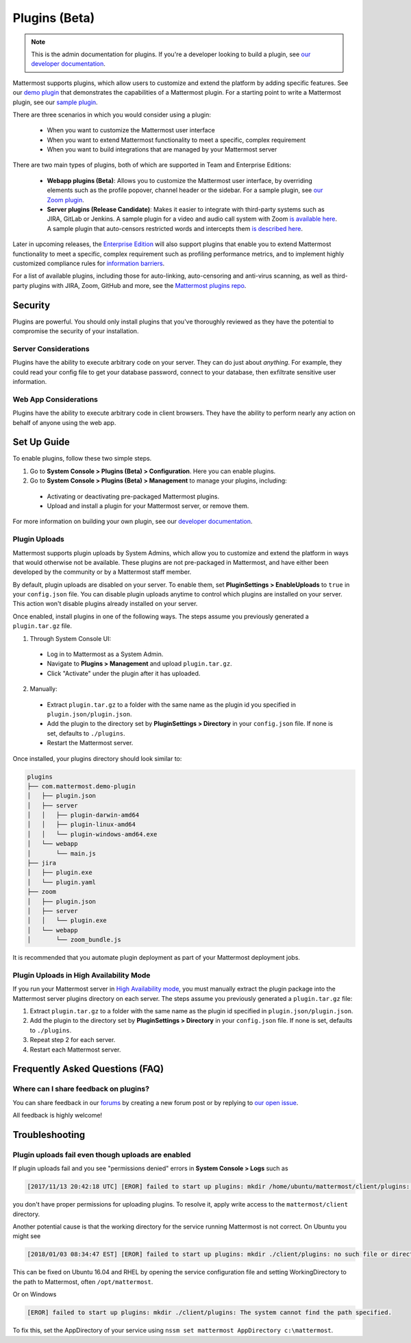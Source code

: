 Plugins (Beta)
===============

.. note::
  This is the admin documentation for plugins. If you're a developer looking to build a plugin, see `our developer documentation <https://developers.mattermost.com/extend/plugins>`__.

Mattermost supports plugins, which allow users to customize and extend the platform by adding specific features. See our `demo plugin <https://github.com/mattermost/mattermost-plugin-demo>`__ that demonstrates the capabilities of a Mattermost plugin. For a starting point to write a Mattermost plugin, see our `sample plugin <https://github.com/mattermost/mattermost-plugin-sample>`__.

There are three scenarios in which you would consider using a plugin:

 - When you want to customize the Mattermost user interface
 - When you want to extend Mattermost functionality to meet a specific, complex requirement
 - When you want to build integrations that are managed by your Mattermost server

There are two main types of plugins, both of which are supported in Team and Enterprise Editions:

 - **Webapp plugins (Beta)**: Allows you to customize the Mattermost user interface, by overriding elements such as the profile popover, channel header or the sidebar. For a sample plugin, see `our Zoom plugin <https://github.com/mattermost/mattermost-plugin-zoom>`__.
 - **Server plugins (Release Candidate)**: Makes it easier to integrate with third-party systems such as JIRA, GitLab or Jenkins. A sample plugin for a video and audio call system with Zoom `is available here <https://github.com/mattermost/mattermost-plugin-zoom>`__. A sample plugin that auto-censors restricted words and intercepts them `is described here <https://forum.mattermost.org/t/coming-soon-apiv4-mattermost-post-intercept/4982>`__.

Later in upcoming releases, the `Enterprise Edition <https://about.mattermost.com/pricing>`__ will also support plugins that enable you to extend Mattermost functionality to meet a specific, complex requirement such as profiling performance metrics, and to implement highly customized compliance rules for `information barriers <http://www.17a-4.com/supervision-information-barriers/>`__.

For a list of available plugins, including those for auto-linking, auto-censoring and anti-virus scanning, as well as third-party plugins with JIRA, Zoom, GitHub and more, see the `Mattermost plugins repo <https://github.com/mattermost/mattermost-plugins>`__. 

Security
--------
Plugins are powerful. You should only install plugins that you've thoroughly reviewed as they have the potential to compromise the security of your installation.

Server Considerations
~~~~~~~~~~~~~~~~~~~~~
Plugins have the ability to execute arbitrary code on your server. They can do just about *anything*. For example, they could read your config file to get your database password, connect to your database, then exfiltrate sensitive user information.

Web App Considerations
~~~~~~~~~~~~~~~~~~~~~~
Plugins have the ability to execute arbitrary code in client browsers. They have the ability to perform nearly any action on behalf of anyone using the web app.

Set Up Guide
--------------

To enable plugins, follow these two simple steps.

1) Go to **System Console > Plugins (Beta) > Configuration**. Here you can enable plugins.
2) Go to **System Console > Plugins (Beta) > Management** to manage your plugins, including:

 - Activating or deactivating pre-packaged Mattermost plugins.
 - Upload and install a plugin for your Mattermost server, or remove them.

For more information on building your own plugin, see our `developer documentation <https://developers.mattermost.com/extend/plugins/>`__.

Plugin Uploads
~~~~~~~~~~~~~~~~~~

Mattermost supports plugin uploads by System Admins, which allow you to customize and extend the platform in ways that would otherwise not be available. These plugins are not pre-packaged in Mattermost, and have either been developed by the community or by a Mattermost staff member.

By default, plugin uploads are disabled on your server. To enable them, set **PluginSettings > EnableUploads** to ``true`` in your ``config.json`` file. You can disable plugin uploads anytime to control which plugins are installed on your server. This action won't disable plugins already installed on your server.

Once enabled, install plugins in one of the following ways. The steps assume you previously generated a ``plugin.tar.gz`` file.

1) Through System Console UI:
 - Log in to Mattermost as a System Admin.
 - Navigate to **Plugins > Management** and upload ``plugin.tar.gz``.
 - Click "Activate" under the plugin after it has uploaded.

2) Manually:
 - Extract ``plugin.tar.gz`` to a folder with the same name as the plugin id you specified in ``plugin.json/plugin.json``.
 - Add the plugin to the directory set by **PluginSettings > Directory** in your ``config.json`` file. If none is set, defaults to ``./plugins``.
 - Restart the Mattermost server.

Once installed, your plugins directory should look similar to:

.. code-block:: none

  plugins
  ├── com.mattermost.demo-plugin
  │   ├── plugin.json
  │   ├── server
  │   │   ├── plugin-darwin-amd64
  │   │   ├── plugin-linux-amd64
  │   │   └── plugin-windows-amd64.exe
  │   └── webapp
  │       └── main.js
  ├── jira
  │   ├── plugin.exe
  │   └── plugin.yaml
  ├── zoom
  │   ├── plugin.json
  │   ├── server
  │   │   └── plugin.exe
  │   └── webapp
  │       └── zoom_bundle.js

It is recommended that you automate plugin deployment as part of your Mattermost deployment jobs.

Plugin Uploads in High Availability Mode
~~~~~~~~~~~~~~~~~~~~~~~~~~~~~~~~~~~~~~~~~~~~~~~~~~~~~~

If you run your Mattermost server in `High Availability mode <https://docs.mattermost.com/deployment/cluster.html>`_, you must manually extract the plugin package into the Mattermost server plugins directory on each server. The steps assume you previously generated a ``plugin.tar.gz`` file:

1. Extract ``plugin.tar.gz`` to a folder with the same name as the plugin id specified in ``plugin.json/plugin.json``.
2. Add the plugin to the directory set by **PluginSettings > Directory** in your ``config.json`` file. If none is set, defaults to ``./plugins``.
3. Repeat step 2 for each server.
4. Restart each Mattermost server.

Frequently Asked Questions (FAQ)
---------------------------------

Where can I share feedback on plugins?
~~~~~~~~~~~~~~~~~~~~~~~~~~~~~~~~~~~~~~~

You can share feedback in our `forums <https://forum.mattermost.org>`__ by creating a new forum post or by replying to `our open issue <https://forum.mattermost.org/t/mattermost-plugins-in-beta/4123>`__.

All feedback is highly welcome!

Troubleshooting
-----------------

Plugin uploads fail even though uploads are enabled
~~~~~~~~~~~~~~~~~~~~~~~~~~~~~~~~~~~~~~~~~~~~~~~~~~~~~

If plugin uploads fail and you see "permissions denied" errors in **System Console > Logs**  such as 

.. code-block:: text

  [2017/11/13 20:42:18 UTC] [EROR] failed to start up plugins: mkdir /home/ubuntu/mattermost/client/plugins: permission denied

you don't have proper permissions for uploading plugins. To resolve it, apply write access to the ``mattermost/client`` directory.

Another potential cause is that the working directory for the service running Mattermost is not correct. On Ubuntu you might see

.. code-block:: text

    [2018/01/03 08:34:47 EST] [EROR] failed to start up plugins: mkdir ./client/plugins: no such file or directory

This can be fixed on Ubuntu 16.04 and RHEL by opening the service configuration file and setting WorkingDirectory to the path to Mattermost, often ``/opt/mattermost``.

Or on Windows

.. code-block:: text

    [EROR] failed to start up plugins: mkdir ./client/plugins: The system cannot find the path specified.

To fix this, set the AppDirectory of your service using ``nssm set mattermost AppDirectory c:\mattermost``.

